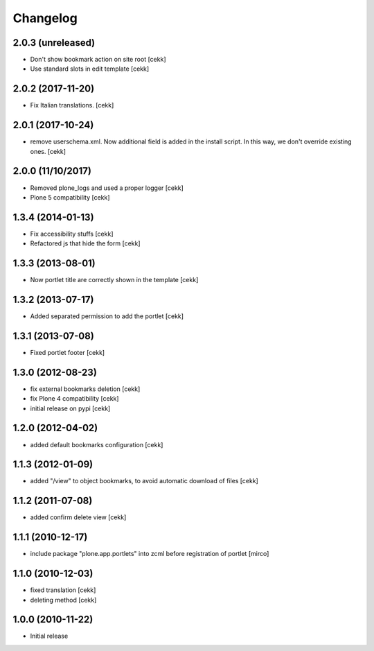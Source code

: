 Changelog
=========

2.0.3 (unreleased)
------------------

- Don't show bookmark action on site root
  [cekk]
- Use standard slots in edit template
  [cekk]

2.0.2 (2017-11-20)
------------------

- Fix Italian translations.
  [cekk]


2.0.1 (2017-10-24)
------------------

- remove userschema.xml. Now additional field is added in the install script.
  In this way, we don't override existing ones.
  [cekk]

2.0.0 (11/10/2017)
------------------

- Removed plone_logs and used a proper logger [cekk]
- Plone 5 compatibility
  [cekk]

1.3.4 (2014-01-13)
------------------

- Fix accessibility stuffs [cekk]
- Refactored js that hide the form [cekk]


1.3.3 (2013-08-01)
------------------

- Now portlet title are correctly shown in the template [cekk]


1.3.2 (2013-07-17)
------------------

* Added separated permission to add the portlet [cekk]

1.3.1 (2013-07-08)
------------------

* Fixed portlet footer [cekk]

1.3.0 (2012-08-23)
------------------

* fix external bookmarks deletion [cekk]
* fix Plone 4 compatibility [cekk]
* initial release on pypi [cekk]

1.2.0 (2012-04-02)
------------------

* added default bookmarks configuration [cekk]

1.1.3 (2012-01-09)
------------------

* added "/view" to object bookmarks, to avoid automatic download of files [cekk]

1.1.2 (2011-07-08)
------------------

* added confirm delete view [cekk]

1.1.1 (2010-12-17)
------------------

* include package "plone.app.portlets" into zcml before registration of portlet [mirco]

1.1.0 (2010-12-03)
------------------

* fixed translation [cekk]
* deleting method [cekk]

1.0.0 (2010-11-22)
------------------

* Initial release

